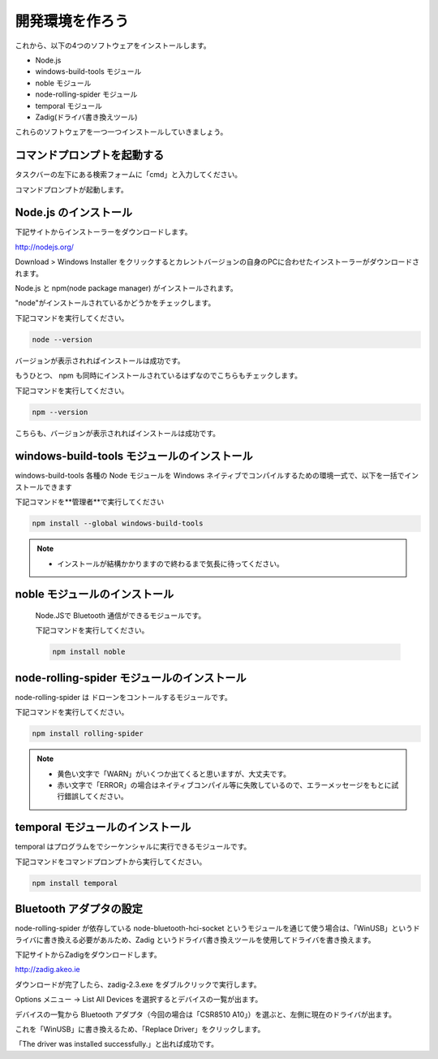 開発環境を作ろう
==================================================

これから、以下の4つのソフトウェアをインストールします。

- Node.js
- windows-build-tools モジュール
- noble モジュール
- node-rolling-spider モジュール
- temporal モジュール
- Zadig(ドライバ書き換えツール)

これらのソフトウェアを一つ一つインストールしていきましょう。

コマンドプロンプトを起動する
-------------------------------------------

タスクバーの左下にある検索フォームに「cmd」と入力してください。

.. image:: images/intern_00_open_powershell.png

コマンドプロンプトが起動します。

.. image:: images/intern_00_command_prompt.png

Node.js のインストール
-------------------------------------------

下記サイトからインストーラーをダウンロードします。

http://nodejs.org/

Download > Windows Installer をクリックするとカレントバージョンの自身のPCに合わせたインストーラーがダウンロードされます。

.. image:: images/intern_01_node_install_page.png

Node.js と npm(node package manager) がインストールされます。

"node"がインストールされているかどうかをチェックします。

下記コマンドを実行してください。

.. code-block:: none

  node --version

バージョンが表示されればインストールは成功です。

もうひとつ、 npm も同時にインストールされているはずなのでこちらもチェックします。

下記コマンドを実行してください。

.. code-block:: none

  npm --version

こちらも、バージョンが表示されればインストールは成功です。

windows-build-tools モジュールのインストール
---------------------------------------------

windows-build-tools 各種の Node モジュールを Windows ネイティブでコンパイルするための環境一式で、以下を一括でインストールできます

下記コマンドを**管理者**で実行してください

.. code-block:: none

  npm install --global windows-build-tools

.. note::

  * インストールが結構かかりますので終わるまで気長に待ってください。

noble モジュールのインストール
---------------------------------------------

 Node.JSで Bluetooth 通信ができるモジュールです。

 下記コマンドを実行してください。

 .. code-block:: none

  npm install noble

node-rolling-spider モジュールのインストール
---------------------------------------------

node-rolling-spider は ドローンをコントールするモジュールです。

下記コマンドを実行してください。

.. code-block:: none

  npm install rolling-spider

.. note::

  * 黄色い文字で「WARN」がいくつか出てくると思いますが、大丈夫です。
  * 赤い文字で「ERROR」の場合はネイティブコンパイル等に失敗しているので、エラーメッセージをもとに試行錯誤してください。

temporal モジュールのインストール
---------------------------------------------

temporal はプログラムをでシーケンシャルに実行できるモジュールです。

下記コマンドをコマンドプロンプトから実行してください。

.. code-block:: none

  npm install temporal

Bluetooth アダプタの設定
-------------------------------------------

node-rolling-spider が依存している node-bluetooth-hci-socket というモジュールを通じて使う場合は、「WinUSB」というドライバに書き換える必要があルため、Zadig というドライバ書き換えツールを使用してドライバを書き換えます。

下記サイトからZadigをダウンロードします。

http://zadig.akeo.ie

ダウンロードが完了したら、zadig-2.3.exe をダブルクリックで実行します。

Options メニュー -> List All Devices を選択するとデバイスの一覧が出ます。

.. image:: images/intern_01_zadig_app.png

デバイスの一覧から Bluetooth アダプタ（今回の場合は「CSR8510 A10」）を選ぶと、左側に現在のドライバが出ます。

これを「WinUSB」に書き換えるため、「Replace Driver」をクリックします。

.. image:: images/intern_01_zadig_app_successfully.png

「The driver was installed successfully.」と出れば成功です。
